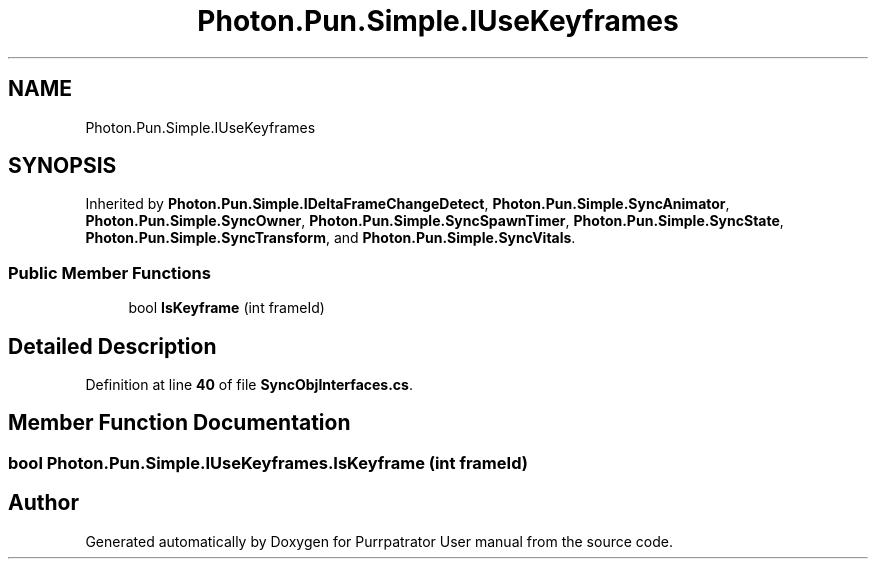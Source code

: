 .TH "Photon.Pun.Simple.IUseKeyframes" 3 "Mon Apr 18 2022" "Purrpatrator User manual" \" -*- nroff -*-
.ad l
.nh
.SH NAME
Photon.Pun.Simple.IUseKeyframes
.SH SYNOPSIS
.br
.PP
.PP
Inherited by \fBPhoton\&.Pun\&.Simple\&.IDeltaFrameChangeDetect\fP, \fBPhoton\&.Pun\&.Simple\&.SyncAnimator\fP, \fBPhoton\&.Pun\&.Simple\&.SyncOwner\fP, \fBPhoton\&.Pun\&.Simple\&.SyncSpawnTimer\fP, \fBPhoton\&.Pun\&.Simple\&.SyncState\fP, \fBPhoton\&.Pun\&.Simple\&.SyncTransform\fP, and \fBPhoton\&.Pun\&.Simple\&.SyncVitals\fP\&.
.SS "Public Member Functions"

.in +1c
.ti -1c
.RI "bool \fBIsKeyframe\fP (int frameId)"
.br
.in -1c
.SH "Detailed Description"
.PP 
Definition at line \fB40\fP of file \fBSyncObjInterfaces\&.cs\fP\&.
.SH "Member Function Documentation"
.PP 
.SS "bool Photon\&.Pun\&.Simple\&.IUseKeyframes\&.IsKeyframe (int frameId)"


.SH "Author"
.PP 
Generated automatically by Doxygen for Purrpatrator User manual from the source code\&.

